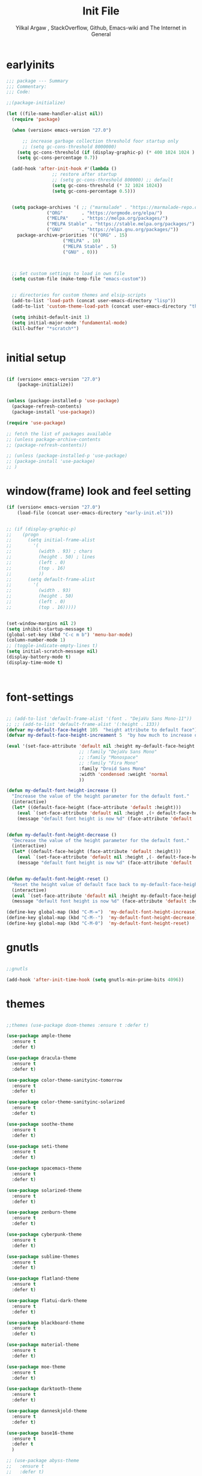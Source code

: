 #+TITLE: Init File
#+AUTHOR: Yilkal Argaw , StackOverflow, Github, Emacs-wiki and The Internet in General
#+OPTIONS: toc:2          (only include two levels in TOC)
#+PROPERTY: header-args:emacs-lisp    :tangle "~/.emacs.d/init.el"
#+OPTIONS: ^:nil
#+OPTIONS: _:nil

* table of contents                                          :noexport:TOC_1:
- [[#earlyinits][earlyinits]]
- [[#initial-setup][initial setup]]
- [[#windowframe-look-and-feel-setting][window(frame) look and feel setting]]
- [[#font-settings][font-settings]]
- [[#gnutls][gnutls]]
- [[#themes][themes]]
- [[#backup][backup]]
- [[#clipboard][clipboard]]
- [[#yesno][yes,no]]
- [[#exec-path-form-shell][exec path form shell]]
- [[#libraries][libraries]]
- [[#indentation-stuff][indentation stuff]]
- [[#sentences-end-with-a-single-space][Sentences end with a single space]]
- [[#autorevert][autorevert]]
- [[#line-spacing][line-spacing]]
- [[#scrolling][scrolling]]
- [[#input-method][input method]]
- [[#imenu][imenu]]
- [[#symbol-overlay][symbol-overlay]]
- [[#hydra][hydra]]
- [[#major-mode-hydrapretty-hydra][major-mode-hydra/pretty-hydra]]
- [[#ibuffer][ibuffer]]
- [[#ediff][ediff]]
- [[#ivyconsel-and-swiper][ivy,consel and swiper]]
- [[#line-number][line-number]]
- [[#nlinum-mode][nlinum-mode]]
- [[#mode-line][mode-line]]
- [[#key-chords][key-chords]]
- [[#use-package-chords][use-package-chords]]
- [[#trailing-white-spaces][trailing white spaces]]
- [[#beacon][beacon]]
- [[#line-highlight][line-highlight]]
- [[#undo-tree][undo-tree]]
- [[#which-key][which-key]]
- [[#git][git]]
- [[#monky][monky]]
- [[#yasnippet][yasnippet]]
- [[#flycheck][flycheck]]
- [[#flyspell][flyspell]]
- [[#expand-region][expand-region]]
- [[#avy][avy]]
- [[#ace-window][ace-window]]
- [[#ag][ag]]
- [[#rg][rg]]
- [[#smart-hungry-delete][smart-hungry delete]]
- [[#ws-butler][ws-butler]]
- [[#multiple-cursors][multiple-cursors]]
- [[#smartparens][smartparens]]
- [[#rainbow-delimiters][rainbow-delimiters]]
- [[#company][company]]
- [[#eshell][eshell]]
- [[#shell-mode][shell-mode]]
- [[#term-mode][term-mode]]
- [[#comint-mode][comint-mode]]
- [[#all-the-icons][all-the-icons]]
- [[#lsp-mode][lsp-mode]]
- [[#cc][C/C++]]
- [[#rust][rust]]
- [[#go][go]]
- [[#ruby][ruby]]
- [[#python][python]]
- [[#lua][lua]]
- [[#scheme][scheme]]
- [[#common-lisp][common-lisp]]
- [[#web][web]]
- [[#javascript][javascript]]
- [[#skewer][skewer]]
- [[#ocaml][ocaml]]
- [[#crystal][crystal]]
- [[#php][php]]
- [[#csv][csv]]
- [[#yamltoml-and-json][yaml,toml and json]]
- [[#markdown][markdown]]
- [[#latexauctex][latex/auctex]]
- [[#eww][eww]]
- [[#novel][nov.el]]
- [[#restclient][restclient]]
- [[#realgud][realgud]]
- [[#projectile][projectile]]
- [[#ecb][ecb]]
- [[#org][org]]
- [[#org-beautify][org-beautify]]
- [[#god-mode][god mode]]
- [[#dired][dired]]
- [[#try][try]]
- [[#emojify][emojify]]
- [[#writeroom-mode][writeroom-mode]]
- [[#spray][spray]]
- [[#whitespace][whitespace]]
- [[#pdf][pdf]]
- [[#outline-and-outshine][outline and outshine]]
- [[#origami][origami]]
- [[#dashboard][dashboard]]
- [[#custom_faces][custom_faces]]

* earlyinits

#+BEGIN_SRC emacs-lisp
;;; package --- Summary
;;; Commentary:
;;; Code:

;;(package-initialize)

(let ((file-name-handler-alist nil))
  (require 'package)

  (when (version< emacs-version "27.0")

      ;; increase garbage collection threshold foor startup only
      ;; (setq gc-cons-threshold 8000000)
    (setq gc-cons-threshold (if (display-graphic-p) (* 400 1024 1024 ) (* 128 1024 1024)))
    (setq gc-cons-percentage 0.7))

  (add-hook 'after-init-hook #'(lambda ()
				 ;; restore after startup
				 ;; (setq gc-cons-threshold 800000) ;; default
				 (setq gc-cons-threshold (* 32 1024 1024))
				 (setq gc-cons-percentage 0.5)))


  (setq package-archives '( ;; ("marmalade" . "https://marmalade-repo.org/packages/")
			   ("ORG"       . "https://orgmode.org/elpa/")
			   ("MELPA"     . "https://melpa.org/packages/")
			   ("MELPA Stable" . "https://stable.melpa.org/packages/")
			   ("GNU"       . "https://elpa.gnu.org/packages/"))
	package-archive-priorities '(("ORG" . 15)
				     ("MELPA" . 10)
				     ("MELPA Stable" . 5)
				     ("GNU" . 0)))



  ;; Set custom settings to load in own file
  (setq custom-file (make-temp-file "emacs-custom"))


  ;; directories for custom themes and elsip-scripts
  (add-to-list 'load-path (concat user-emacs-directory "lisp"))
  (add-to-list 'custom-theme-load-path (concat user-emacs-directory "themes"))

  (setq inhibit-default-init 1)
  (setq initial-major-mode 'fundamental-mode)
  (kill-buffer "*scratch*")


#+END_SRC

* initial setup

#+BEGIN_SRC emacs-lisp

(if (version< emacs-version "27.0")
    (package-initialize))


(unless (package-installed-p 'use-package)
  (package-refresh-contents)
  (package-install 'use-package))

(require 'use-package)

;; fetch the list of packages available 
;; (unless package-archive-contents
;; (package-refresh-contents))

;; (unless (package-installed-p 'use-package)
;; (package-install 'use-package)
;; )

#+END_SRC

* window(frame) look and feel setting

#+BEGIN_SRC emacs-lisp
(if (version< emacs-version "27.0")
    (load-file (concat user-emacs-directory "early-init.el")))


;; (if (display-graphic-p)
;; 	  (progn
;; 	    (setq initial-frame-alist
;; 		  '(
;; 		    (width . 93) ; chars
;; 		    (height . 50) ; lines
;; 		    (left . 0)
;; 		    (top . 16)
;; 		    ))
;; 	    (setq default-frame-alist
;; 		  '(
;; 		    (width . 93)
;; 		    (height . 50)
;; 		    (left . 0)
;; 		    (top . 16)))))


(set-window-margins nil 2)
(setq inhibit-startup-message t)
(global-set-key (kbd "C-c m b") 'menu-bar-mode)
(column-number-mode 1)
;; (toggle-indicate-empty-lines t)
(setq initial-scratch-message nil)
(display-battery-mode t)
(display-time-mode t)



#+END_SRC

* font-settings

#+BEGIN_SRC emacs-lisp

;; (add-to-list 'default-frame-alist '(font . "DejaVu Sans Mono-11"))
;; ;; (add-to-list 'default-frame-alist '(:height . 133))
(defvar my-default-face-height 105  "height attribute to default face")
(defvar my-default-face-height-increament 5  "by how much to increase or decrease default :height")

(eval '(set-face-attribute 'default nil :height my-default-face-height
                           ;; :family "DejaVu Sans Mono"
                           ;; :family "Monospace"
                           ;; :family "Fira Mono"
                           :family "Droid Sans Mono"
                           :width 'condensed :weight 'normal
                           ))

(defun my-default-font-height-increase ()
  "Increase the value of the height parameter for the default font."
  (interactive)
  (let* ((default-face-height (face-attribute 'default :height)))
    (eval `(set-face-attribute 'default nil :height ,(+ default-face-height my-default-face-height-increament)))
    (message "default font height is now %d" (face-attribute 'default :height))))


(defun my-default-font-height-decrease ()
  "Decrease the value of the height parameter for the default font."
  (interactive)
  (let* ((default-face-height (face-attribute 'default :height)))
    (eval `(set-face-attribute 'default nil :height ,(- default-face-height my-default-face-height-increament)))
    (message "default font height is now %d" (face-attribute 'default :height))))


(defun my-default-font-height-reset ()
  "Reset the height value of default face back to my-default-face-height"
  (interactive)
  (eval `(set-face-attribute 'default nil :height my-default-face-height))
  (message "default font height is now %d" (face-attribute 'default :height)))

(define-key global-map (kbd "C-M-=")  'my-default-font-height-increase)
(define-key global-map (kbd "C-M--")  'my-default-font-height-decrease)
(define-key global-map (kbd "C-M-0")  'my-default-font-height-reset)

#+END_SRC

* gnutls

#+BEGIN_SRC emacs-lisp

;;gnutls

(add-hook 'after-init-time-hook (setq gnutls-min-prime-bits 4096))

#+END_SRC

* themes

#+BEGIN_SRC emacs-lisp

;;themes (use-package doom-themes :ensure t :defer t)

(use-package ample-theme
  :ensure t
  :defer t)

(use-package dracula-theme
  :ensure t
  :defer t)

(use-package color-theme-sanityinc-tomorrow
  :ensure t
  :defer t)

(use-package color-theme-sanityinc-solarized
  :ensure t
  :defer t)

(use-package soothe-theme
  :ensure t
  :defer t)

(use-package seti-theme
  :ensure t
  :defer t)

(use-package spacemacs-theme
  :ensure t
  :defer t)

(use-package solarized-theme
  :ensure t
  :defer t)

(use-package zenburn-theme
  :ensure t
  :defer t)

(use-package cyberpunk-theme
  :ensure t
  :defer t)

(use-package sublime-themes
  :ensure t
  :defer t)

(use-package flatland-theme
  :ensure t
  :defer t)

(use-package flatui-dark-theme
  :ensure t
  :defer t)

(use-package blackboard-theme
  :ensure t
  :defer t)

(use-package material-theme
  :ensure t
  :defer t)

(use-package moe-theme
  :ensure t
  :defer t)

(use-package darktooth-theme
  :ensure t
  :defer t)

(use-package danneskjold-theme
  :ensure t
  :defer t)

(use-package base16-theme
  :ensure t
  :defer t
  )

;; (use-package abyss-theme
;;   :ensure t
;;   :defer t)


;; (defun disable-all-themes ()
;;   "disable all active themes."
;;   (dolist (i custom-enabled-themes)
;;     (disable-theme i)))

;; (defadvice load-theme (before disable-themes-first activate)
;;   (disable-all-themes))

;; (add-hook 'after-make-frame-functions
;;           (lambda (frame)
;;               (select-frame frame)
;;               (if (display-graphic-p)
;;                (load-theme 'sanityinc-solarized-dark t) 
;;              (load-theme 'danneskjold t))))

;; (add-hook 'after-init-hook
;;        (if (display-graphic-p) 
;;            (load-theme 'sanityinc-solarized-dark t) 
;;          (load-theme 'danneskjold t)))

;; (add-hook 'after-init-hook 
;;        (progn
;;          (setq base16-theme-256-color-source 'colors)
;;          (setq base16-distinct-fringe-background nil)
;;          ;; (setq base16-highlight-mode-line 'box)
;;          (load-theme 'doom-solarized-dark t)))


(add-hook 'after-init-time-hook
          (progn
            (defadvice load-theme (after custom-faces-after-load-theme())
              "Insert an empty line when moving up from the top line."
              (let ((dafile "~/.emacs.d/custom_faces.el"))                   
                (if (file-exists-p dafile) (load-file dafile))))


            (ad-activate 'load-theme)

            (defadvice disable-theme (after custom-faces-after-disable-theme())
              "Insert an empty line when moving up from the top line."
              (let ((dafile "~/.emacs.d/custom_faces.el"))                   
                (if (file-exists-p dafile) (load-file dafile))))


            (ad-activate 'disable-theme)

            ))

(add-hook 'after-init-time-hook 
          (progn
            (setq base16-theme-256-color-source 'colors)
            (setq base16-distinct-fringe-background nil)
            (setq base16-highlight-mode-line 'box)
            (load-theme 'base16-embers t)
            ;; (load-file "~/.emacs.d/custom_faces.el")
            ))

(add-hook 'after-init-time-hook
          (load-file (concat user-emacs-directory "custom_faces.el")))

;; (load-theme 'manoj-dark t)

#+END_SRC

* backup

#+BEGIN_SRC emacs-lisp

;;backups

(setq backup-directory-alist '(("." . "~/.emacs.d/backups"))
      backup-by-copying t    ; Don't delink hardlinks
      version-control t      ; Use version numbers on backups
      delete-old-versions t  ; Automatically delete excess backups
      kept-new-versions 20   ; how many of the newest versions to keep
      kept-old-versions 5    ; and how many of the old
      auto-save-file-name-transforms `((".*" ,"~/.emacs.d/backups" t))
      )
;; (setq auto-save-file-name-transforms
;;       `((".*" ,"~/.emacs.d/backups" t)))

#+END_SRC

* clipboard

#+BEGIN_SRC emacs-lisp

;;clipboard

(setq select-enable-clipboard t)

#+END_SRC

* yes,no

#+BEGIN_SRC emacs-lisp

;;yes,no

(fset 'yes-or-no-p 'y-or-n-p)

#+END_SRC

* exec path form shell
#+BEGIN_SRC emacs-lisp

;;exec-path-from-shell
  (use-package exec-path-from-shell
    :ensure t
    ;; :defer 2
    ;; :after init
    :hook (after-init . (lambda () (require 'exec-path-from-shell)
                          (exec-path-from-shell-initialize)))
    ;; :config
    ;; (exec-path-from-shell-initialize)
    )

#+END_SRC

* libraries

#+BEGIN_SRC emacs-lisp

(use-package dash
  :ensure t)

(use-package f
  :ensure t)

(require 's)

(require 'color)

(require 'cl-lib)

#+END_SRC

* indentation stuff

#+BEGIN_SRC emacs-lisp

;; to setup tabs
(setq c-basic-indent 2)
(setq tab-width 4)
(setq indent-tabs-mode nil)

#+END_SRC

* Sentences end with a single space

#+BEGIN_SRC emacs-lisp 

(setq sentence-end-double-space nil)

#+END_SRC

* autorevert

#+BEGIN_SRC emacs-lisp
  
;; Automatically reload files was modified by external program
(use-package autorevert
  :ensure nil
  :diminish
  :hook (after-init . global-auto-revert-mode))

#+END_SRC

* line-spacing

#+BEGIN_SRC emacs-lisp

;; (setq-default line-spacing 1)
;; (setq-default line-spacing 1)
(add-hook 'minibuffer-setup-hook (lambda () (setq line-spacing nil)))

#+END_SRC

* scrolling

** horizontal scrolling

#+BEGIN_SRC emacs-lisp

(add-hook 'prog-mode-hook (lambda () (setq truncate-lines t)))
(add-hook 'html-mode-hook (lambda () (setq truncate-lines t)))
(add-hook 'web-mode-hook (lambda () (setq truncate-lines t)))
(add-hook 'dired-mode-hook (lambda () (setq truncate-lines t)))
(add-hook 'org-mode (lambda () (setq truncate-lines nil)))
;; (add-hook 'eww-after-render-hook (lambda () (setq truncate-lines t)))

(setq hscroll-margin 0)

(global-set-key (kbd "<mouse-7>") '(lambda ()
                                     (interactive)
                                     (scroll-left 4)))

(global-set-key (kbd "<mouse-6>") '(lambda ()
                                     (interactive)
                                     (scroll-right 4)))

#+END_SRC

** smooth-scrolling

#+BEGIN_SRC emacs-lisp

(setq mouse-wheel-scroll-amount '(1 ((shift) . 1))) ;; one line at a time
(setq mouse-wheel-progressive-speed t) ;; accelerate scrolling
(setq mouse-wheel-follow-mouse 't) ;; scroll window under mouse
(setq scroll-step 1) ;; keyboard scroll one line at a time

;; ;; nice scrolling
;; (setq scroll-margin 0
;;       scroll-conservatively 100000
;;       scroll-preserve-screen-position 1)


#+END_SRC

* input method

#+BEGIN_SRC emacs-lisp

;;input-method

(defun myinput-settings ()
  "Settings based on input method."
  (cond ((string= current-input-method "ethiopic")
         (progn (setq ethio-primary-language 'amharic)
                (ethio-select-a-translation)))
        (t nil)))

(add-hook 'input-method-activate-hook #'myinput-settings)

#+END_SRC

* imenu
#+BEGIN_SRC emacs-lisp

(define-key global-map (kbd "M-ι") 'imenu)
  
#+END_SRC

* symbol-overlay

#+BEGIN_SRC emacs-lisp

;; symbol overlay
(use-package symbol-overlay
  :ensure t
  :defer t
  :hook (prog-mode . symbol-overlay-mode)
        (html-mode . symbol-overlay-mode)
        (web-mode . symbol-overlay-mode)
        (css-mode . symbol-overlay-mode)
        (yaml-mode . symbol-overlay-mode)
        (toml-mode . symbol-overlay-mode)
        (json-mode . symbol-overlay-mode)
  ;; :config
        ;; (progn (defface shackra-orange '((t (:foreground "white" :background "#98fbb8"))) "")
        ;;        (add-to-list 'symbol-overlay-faces '(symbol-overlay-default-face . (shakra-orange))))
t    ;; (define-key symbol-overlay-mode-map (kbd "M-i") 'symbol-overlay-put)
    ;; (define-key symbol-overlay-mode-map (kbd "M-n") 'symbol-overlay-jump-next)
    ;; (define-key symbol-overlay-mode-map (kbd "M-p") 'symbol-overlay-jump-prev)
)

;; (defface shackra-orange '((t (:foreground "white" :background "#98fbb8"))) "")

;; (add-to-list 'symbol-overlay-faces '(symbol-overlay-default-face . (shakra-orange)))

#+END_SRC

* hydra

#+BEGIN_SRC emacs-lisp

;;hydra
(use-package hydra
  :defer 0.4
  ;; :hook (after-init . (lambda () (require 'hydra)))
  :ensure t
  :defines (ibuffer-mode-map dired-mode-map projectile-mode-map smartparens-mode-map)
  :config
  (load-file (concat user-emacs-directory "hydras.el"))
  (add-hook 'origami-mode-hook (lambda () (define-key prog-mode-map (kbd "η o") 'hydra-folding/body)))
  (add-hook 'ibuffer-mode-hook (lambda () (define-key ibuffer-mode-map (kbd "η .") 'hydra-ibuffer-main/body)))
  (add-hook 'dired-mode-hook (lambda () (define-key dired-mode-map (kbd "η .") 'hydra-dired/body)))
  ;; (add-hook 'projectile-mode-hook (lambda () (define-key projectile-mode-map (kbd "η p") 'hydra-projectile/body)))
)

#+END_SRC

* major-mode-hydra/pretty-hydra

#+BEGIN_SRC emacs-lisp

(use-package major-mode-hydra
  :ensure t
  :after hydra
  :bind
  ("M-SPC" . major-mode-hydra)
)

(use-package pretty-hydra
  :ensure t
  :defer t
  :after hydra)

#+END_SRC

* ibuffer
  
#+BEGIN_SRC emacs-lisp

;; ibuffer
(use-package ibuffer
 :ensure nil
 :defer t
  :bind (("C-x C-b" . ibuffer)
         :map ibuffer-mode-map
         ("η-." . hydra-ibuffer-main/body)
         ("C-." . hydra-ibuffer-main/body)
         )
  :hook (ibuffer-mode . hydra-ibuffer-main/body)

)

#+END_SRC

* ediff

#+BEGIN_SRC emacs-lisp

  (use-package ediff
  :ensure nil
  :hook(;; show org ediffs unfolded
        (ediff-prepare-buffer . outline-show-all)
        ;; restore window layout when done
        (ediff-quit . winner-undo))
  :config
  (setq ediff-window-setup-function 'ediff-setup-windows-plain)
  (setq ediff-split-window-function 'split-window-horizontally)
  (setq ediff-merge-split-window-function 'split-window-horizontally))


#+END_SRC

* ivy,consel and swiper

#+BEGIN_SRC emacs-lisp

  ;;ivy,console and swiper

  (use-package flx
  :ensure t
  :defer t)

;; ivy for everything
(use-package ivy
  :ensure t
  :after init
  :diminish ivy-mode
  :demand t
  :init
  (require 'flx)
  ;; set ivy height
  (setq ivy-height 10)
  ;; make sure it always stays that high
  (setq ivy-fixed-height-minibuffer t)
  ;; virtual buffers - combines many good things into one command
  (setq ivy-use-virtual-buffers t)
  ;; full file names - useful when multiple files have same names
  (setq ivy-virtual-abbreviate 'full)
  ;; fuzzy everywhere except when searching for something
  (setq ivy-re-builders-alist
    '((swiper . ivy--regex-plus)
      (swiper-isearch . ivy--regex-plus)
      (counsel-ag . ivy--regex-plus)
      (counsel-grep . ivy--regex-plus)
      (counsel-rg . ivy--regex-plus)
      (counsel-grep-or-swiper . ivy--regex-plus)
      (t . ivy--regex-fuzzy)))

  :bind ("C-x b" . ivy-switch-buffer)
  ;;              ("C-x C-b" . ivy-switch-buffer)
  ("C-c C-r" . ivy-resume)
  :config (ivy-mode 1)

)


  ;; (use-package ivy :demand
  ;;   :ensure t
  ;;   :after (init)
  ;;   :defer t
  ;;   :config (
  ;; 	   ;; (require 'flx)

  ;; 	   (setq ivy-re-builders-alist
  ;; 		 '((swiper . ivy--regex-plus)
  ;; 		   (swiper-isearch . ivy--regex)
  ;; 		   (counsel-grep  . ivy--regex-plus)
  ;; 		   (counsel-git-grep . ivy--regex-plus)
  ;; 		   (t . ivy--regex-fuzzy)))

  ;; 	   (setq ivy-initial-inputs-alist nil)
  ;; 	   (setq ivy-format-function 'ivy-format-function-line)
  ;; 	   )

  ;; 	   (setq ivy-use-virtual-buffers t
  ;; 		 ivy-count-format "%d/%d ")
  ;; 	   ;; (setq ivy-use-virtual-buffers t)
  ;; 	   (setq ivy-display-style 'fancy)


  ;; 	   ;; (ivy-mode 1)

  ;; 	   :bind ("C-x b" . ivy-switch-buffer)
  ;; 	   ;;              ("C-x C-b" . ivy-switch-buffer)
  ;; 	   ("C-c C-r" . ivy-resume))

  (use-package counsel
    :ensure t
    :defer t
    :bind(
	  ("C-x C-f" . counsel-find-file)
	  ("M-x" . counsel-M-x)
	  ("M-y" . counsel-yank-pop)
	  ;; :map ivy-minibuffer-map
	  ;; ("M-y" . ivy-next-line)
	  :map ivy-minibuffer-map
	  ("M-y" . ivy-next-line)))

  (use-package swiper
    :ensure t
    :defer t
    :bind (("M-s s" . swiper-isearch)
	   ;; ("C-s" . swiper-isearch)
	   ;; ("C-r" . swiper-backward)
	   ))

  (use-package ivy-hydra
    :ensure t
    :after (ivy hydra))

#+END_SRC

* line-number

#+BEGIN_SRC emacs-lisp

;;line-number

;; ;; use customized linum-format: add a addition space after the line number                                                                      
;; (setq linum-format (lambda (line) (propertize (format (let ((w (length (number-to-string (count-lines (point-min) (point-max)))))) (concat "%" 
;;                                                                                                                                         (number-to-string w) "d  ")) line) 'face 'linum)))


(add-hook 'after-init-hook (lambda ()
                             (if (version< emacs-version "26.0")
                                 (linum-relative-global-mode)
                               (progn  (setq display-line-numbers-type (quote relative))
                                       (setq display-line-numbers-grow-only t)
                                       (setq display-line-numbers-width-start t)
                                       ;; (setq display-line-numbers-width 2)
                                       (global-display-line-numbers-mode)))))

#+END_SRC

* nlinum-mode

#+BEGIN_SRC emacs-lisp

;;nlinum mode

(use-package nlinum
  :ensure t
  :defer t
  :config  (setq nlinum-highlight-current-line t)
           (setq nlinum-use-right-margin t)
  ;; :hook (after-init . global-nlinum-mode)
  )

#+END_SRC

* mode-line

#+BEGIN_SRC emacs-lisp

(use-package doom-modeline
  :ensure t
  :defer t
  :hook (after-init . doom-modeline-mode)
  :config
  ;; Mode-line
  ;; How tall the mode-line should be. It's only respected in GUI.
  ;; If the actual char height is larger, it respects the actual height.
  (setq doom-modeline-height 15)

  ;; How wide the mode-line bar should be. It's only respected in GUI.
  (setq doom-modeline-bar-width 2)

  ;; How to detect the project root.
  ;; The default priority of detection is `ffip' > `projectile' > `project'.
  ;; nil means to use `default-directory'.
  ;; The project management packages have some issues on detecting project root.
  ;; e.g. `projectile' doesn't handle symlink folders well, while `project' is unable
  ;; to hanle sub-projects.
  ;; You can specify one if you encounter the issue.
  (setq doom-modeline-project-detection 'project)

  ;; Determines the style used by `doom-modeline-buffer-file-name'.
  ;;
  ;; Given ~/Projects/FOSS/emacs/lisp/comint.el
  ;;   truncate-upto-project => ~/P/F/emacs/lisp/comint.el
  ;;   truncate-from-project => ~/Projects/FOSS/emacs/l/comint.el
  ;;   truncate-with-project => emacs/l/comint.el
  ;;   truncate-except-project => ~/P/F/emacs/l/comint.el
  ;;   truncate-upto-root => ~/P/F/e/lisp/comint.el
  ;;   truncate-all => ~/P/F/e/l/comint.el
  ;;   relative-from-project => emacs/lisp/comint.el
  ;;   relative-to-project => lisp/comint.el
  ;;   file-name => comint.el
  ;;   buffer-name => comint.el<2> (uniquify buffer name)
  ;;
  ;; If you are experiencing the laggy issue, especially while editing remote files
  ;; with tramp, please try `file-name' style.
  ;; Please refer to https://github.com/bbatsov/projectile/issues/657.
  (setq doom-modeline-buffer-file-name-style 'truncate-upto-project)

  ;; Whether display icons in mode-line. Respects `all-the-icons-color-icons'.
  ;; While using the server mode in GUI, should set the value explicitly.
  (setq doom-modeline-icon (display-graphic-p))

  ;; Whether display the icon for `major-mode'. Respects `doom-modeline-icon'.
  (setq doom-modeline-major-mode-icon t)

  ;; Whether display the colorful icon for `major-mode'.
  ;; Respects `doom-modeline-major-mode-icon'.
  (setq doom-modeline-major-mode-color-icon t)

  ;; Whether display the icon for the buffer state. It respects `doom-modeline-icon'.
  (setq doom-modeline-buffer-state-icon t)

  ;; Whether display the modification icon for the buffer.
  ;; Respects `doom-modeline-icon' and `doom-modeline-buffer-state-icon'.
  (setq doom-modeline-buffer-modification-icon t)

  ;; ;; Whether to use unicode as a fallback (instead of ASCII) when not using icons.
  ;; (setq doom-modeline-unicode-fallback nil)

  ;; Whether display the minor modes in mode-line.
  (setq doom-modeline-minor-modes (featurep 'minions))

  ;; If non-nil, a word count will be added to the selection-info modeline segment.
  (setq doom-modeline-enable-word-count nil)

  ;; Major modes in which to display word count continuously.
  ;; Also applies to any derived modes. Respects `doom-modeline-enable-word-count'.
  ;; If it brings the sluggish issue, disable `doom-modeline-enable-word-count' or
  ;; remove the modes from `doom-modeline-continuous-word-count-modes'.
  (setq doom-modeline-continuous-word-count-modes '(markdown-mode gfm-mode org-mode))

  ;; Whether display the buffer encoding.
  (setq doom-modeline-buffer-encoding t)

  ;; Whether display the indentation information.
  (setq doom-modeline-indent-info nil)

  ;; If non-nil, only display one number for checker information if applicable.
  (setq doom-modeline-checker-simple-format t)

  ;; The maximum number displayed for notifications.
  (setq doom-modeline-number-limit 99)

  ;; The maximum displayed length of the branch name of version control.
  (setq doom-modeline-vcs-max-length 12)

  ;; Whether display the perspective name. Non-nil to display in mode-line.
  (setq doom-modeline-persp-name t)

  ;; If non nil the default perspective name is displayed in the mode-line.
  (setq doom-modeline-display-default-persp-name nil)

  ;; Whether display the `lsp' state. Non-nil to display in mode-line.
  (setq doom-modeline-lsp t)

  ;; Whether display the GitHub notifications. It requires `ghub' package.
  (setq doom-modeline-github nil)

  ;; The interval of checking GitHub.
  (setq doom-modeline-github-interval (* 30 60))

  ;; Whether display the modal state icon.
  ;; Including `evil', `overwrite', `god', `ryo' and `xah-fly-keys', etc.
  (setq doom-modeline-modal-icon t)

  ;; Whether display the mu4e notifications. It requires `mu4e-alert' package.
  (setq doom-modeline-mu4e t)

  ;; Whether display the IRC notifications. It requires `circe' or `erc' package.
  (setq doom-modeline-irc t)

  ;; Function to stylize the irc buffer names.
  (setq doom-modeline-irc-stylize 'identity)

  ;; Whether display the environment version.
  (setq doom-modeline-env-version t)
  ;; Or for individual languages
  (setq doom-modeline-env-enable-python t)
  (setq doom-modeline-env-enable-ruby t)
  (setq doom-modeline-env-enable-perl t)
  (setq doom-modeline-env-enable-go t)
  (setq doom-modeline-env-enable-elixir t)
  (setq doom-modeline-env-enable-rust t)

  ;; Change the executables to use for the language version string
  (setq doom-modeline-env-python-executable "python") ; or `python-shell-interpreter'
  (setq doom-modeline-env-ruby-executable "ruby")
  (setq doom-modeline-env-perl-executable "perl")
  (setq doom-modeline-env-go-executable "go")
  (setq doom-modeline-env-elixir-executable "iex")
  (setq doom-modeline-env-rust-executable "rustc")

  ;; What to dispaly as the version while a new one is being loaded
  (setq doom-modeline-env-load-string "...")

  ;; Hooks that run before/after the modeline version string is updated
  (setq doom-modeline-before-update-env-hook nil)
  (setq doom-modeline-after-update-env-hook nil)
)

#+END_SRC

* key-chords

#+BEGIN_SRC emacs-lisp

;;keychords
(use-package key-chord
  :ensure t)

#+END_SRC

* use-package-chords

#+BEGIN_SRC emacs-lisp

;;use-package-chords
(use-package use-package-chords
  :ensure t
  :config (key-chord-mode 1))

#+END_SRC

* trailing white spaces

#+BEGIN_SRC emacs-lisp
;;settings for trailng whitespaces
;;(setq show-trailing-whitespace t)
;;(setq-default show-trailing-whitespace t)
(add-hook 'prog-mode-hook (lambda () (setq show-trailing-whitespace t)))
(add-hook 'html-mode-hook (lambda () (setq show-trailing-whitespace t)))
(add-hook 'css-mode-hook (lambda () (setq show-trailing-whitespace t)))
;;(add-hook 'org-mode-hook (lambda () (setq show-trailing-whitespace nil)))
(add-hook 'markdown-mode-hook (lambda () (setq show-trailing-whitespace t)))

#+END_SRC

* beacon

#+BEGIN_SRC emacs-lisp

;;beacon
(use-package beacon
  :ensure t
  :defer 3
  :config (beacon-mode 1))

#+END_SRC

* line-highlight
 
#+BEGIN_SRC emacs-lisp

;;line-highlight

(add-hook 'after-init-hook 'global-hl-line-mode t)

#+END_SRC

* undo-tree

#+BEGIN_SRC emacs-lisp

;;undo-tree

(use-package undo-tree
  :diminish undo-tree-mode
  :hook (after-init . global-undo-tree-mode)
  :config (setq undo-tree-visualizer-timestamps t)
          (setq undo-tree-visualizer-diff t))

#+END_SRC

* which-key

#+BEGIN_SRC emacs-lisp

;;which mode

(use-package which-key
  :ensure t
  :hook (after-init . which-key-mode)
  :config (which-key-enable-god-mode-support)
)

#+END_SRC

* git

** git-gutter

#+BEGIN_SRC emacs-lisp

(use-package git-gutter
  :ensure t
  :defer t)

#+END_SRC

** git-timemachine

#+BEGIN_SRC emacs-lisp

(use-package git-timemachine
  :ensure t
  :defer t)

#+END_SRC

** magit & forge

#+BEGIN_SRC emacs-lisp

;;magit

(use-package magit
  :ensure t
  :config (setq auth-sources '("~/.authinfo.gpg" "~/.authinfo" "~/.netrc"))
  :defer t)

(global-set-key (kbd "C-C g m") 'magit-status)
(global-set-key (kbd "H-g") 'magit-status)


(use-package forge
  :ensure t
  :defer t
  :after magit)

;; (use-package magithub
;;   :after magit
;;   :ensure t
;;   :config (magithub-feature-autoinject t))

#+END_SRC

* monky

#+BEGIN_SRC emacs-lisp

;;monky

(use-package monky
  :ensure t
  :defer t)

#+END_SRC

* yasnippet

#+BEGIN_SRC emacs-lisp

;;yasnippet

(use-package yasnippet
  :ensure t
  :defer 1.5
  ;; :hook (after-init . (lambda () yas-global-mode 1))
  :diminish yas-minor-mode
  :config (use-package yasnippet-snippets
          :ensure t
          :defer t)
  (yas-global-mode 1))

;;(add-hook 'prog-mode-hook 'yas-minor-mode)

#+END_SRC

* flycheck

#+BEGIN_SRC emacs-lisp

;;flycheck

(use-package flycheck
:ensure t
:defer t
:hook (prog-mode . flycheck-mode)
:config (progn
	  (setq flycheck-standard-error-navigation nil)
        (global-flycheck-mode t)))

;; (add-hook 'prog-mode-hook
;;           (lambda () (flyspell-prog-mode)))
;(add-hook 'prog-mode-hook 'flycheck-mode)

#+END_SRC

* flyspell

#+BEGIN_SRC emacs-lisp

(use-package flyspell
;;  :ensure t
  :defer t
  :hook ((prog-mode . flyspell-prog-mode)
	 (text-mode . flyspell-mode))
  :config
  (cond
           ((executable-find "hunspell")
            (setq ispell-program-name "hunspell")
            (setq ispell-extra-args '("-d en_US")))
           ((executable-find "aspell")
            (setq ispell-program-name "aspell")
            (setq ispell-extra-args '("--sug-mode=ultra" "--lang=en_US"))))

  ;; Sets flyspell correction to use two-finger mouse click
  (define-key flyspell-mouse-map [down-mouse-3] #'flyspell-correct-word)
  )

#+END_SRC

* expand-region

#+BEGIN_SRC emacs-lisp

;;expand-region

(use-package expand-region
  :ensure t
  :defer t
  :bind (("C-=". er/expand-region)))

#+END_SRC

* avy

#+BEGIN_SRC emacs-lisp

;;avy

(use-package avy
  :ensure t
  :defer t
  :bind (("C-c v c" . avy-goto-char)
  ("C-c v 2" . avy-goto-char-2)
  ("C-c v w" . avy-goto-word-1)
  ("C-c v l" . avy-goto-line)
  :map isearch-mode-map
       ("C-'" . avy-isearch))
 )

#+END_SRC


#+BEGIN_SRC emacs-lisp

(use-package ace-link
  :demand t
  :after (:any elbank helpful info eww)
  :config
  (progn
(ace-link-setup-default)))

#+END_SRC

* ace-window

#+BEGIN_SRC emacs-lisp

;;ace-window

(use-package ace-window
  :ensure t
  :bind ("H-<f12>" . ace-window)
        ("C-c <f12>" . ace-window))

#+END_SRC

* ag

#+BEGIN_SRC emacs-lisp

;;ag

(use-package ag
  :ensure t
  :defer t)

#+END_SRC

* rg

#+BEGIN_SRC emacs-lisp

(use-package rg
  :ensure t
  :defer t)

#+END_SRC

* smart-hungry delete

#+BEGIN_SRC emacs-lisp

(use-package smart-hungry-delete
  :bind (:map prog-mode-map
              ("<backspace>" . smart-hungry-delete-backward-char)
              ("C-d" . smart-hungry-delete-forward-char))
  :defer t
;;  :config (smart-hungry-delete-add-default-hooks)
)

#+END_SRC

* ws-butler

#+BEGIN_SRC emacs-lisp

(use-package ws-butler
  :ensure t
  :defer t
  :hook (prog-mode . ws-butler-mode))

#+END_SRC

* multiple-cursors

#+BEGIN_SRC emacs-lisp

;;multiple-cursors

(use-package multiple-cursors
  :ensure t
  :defer t
  :config (define-key mc/keymap (kbd "<return>") nil)
  :bind ;;("H-\\" . mc/mark-all-like-this)
        ("C-S-<mouse-1>" . mc/add-cursor-on-click))

#+END_SRC

* smartparens

#+BEGIN_SRC emacs-lisp

;;smartparens

(use-package smartparens-config
    :ensure smartparens
    :defer t
    :hook ((prog-mode . smartparens-mode)
	   (markdown-mode . smartparens-mode)
	   (smartparens-mode-hook . (lambda () (sp-local-pair 'web-mode  "<%" "%>" :wrap "C-%"))))
    :config
    (progn
      (show-smartparens-global-mode t)
))



;; (add-hook 'prog-mode-hook #'smartparens-mode)
;; (add-hook 'markdown-mode-hook #'smartparens-mode)
;; (add-hook 'smartparens-mode-hook (lambda () (sp-local-pair 'web-mode  "<%" "%>" :wrap "C-%")))

#+END_SRC

* rainbow-delimiters

#+BEGIN_SRC emacs-lisp

(use-package rainbow-delimiters
  :ensure t
  :defer t
  :hook (prog-mode . rainbow-delimiters-mode))

#+END_SRC

* company

#+BEGIN_SRC emacs-lisp

;;company

(use-package company
  :ensure t
  :defer t
  :config (require 'company)
;;  (global-set-key (kbd "<backtab>") 'company-complete-common)
  (global-set-key (kbd "H-<SPC>") 'company-complete-common)
  (global-set-key (kbd "C-`") 'company-yasnippet)
  (define-key company-active-map (kbd "C-n") 'company-select-next)
  (define-key company-active-map (kbd "C-p") 'company-select-previous))

(add-hook 'after-init-hook 'global-company-mode)

#+END_SRC

* eshell

#+BEGIN_SRC emacs-lisp

;;eshell

(add-hook 'eshell-mode-hook '(lambda ()
                               (define-key eshell-mode-map (kbd "<tab>") 'completion-at-point)))
(add-hook 'eshell-mode-hook '(lambda ()
                               (define-key eshell-mode-map (kbd "<backtab>") 'completion-at-point)))


(defun eshell-clear-buffer ()
  "Clear terminal"
  (interactive)
  (let ((inhibit-read-only t))
    (erase-buffer)
    (eshell-send-input)))
(add-hook 'eshell-mode-hook
          '(lambda()
             (local-set-key (kbd "H-l") 'eshell-clear-buffer)))


(add-hook 'eshell-mode-hook
          (defun my-eshell-mode-setup ()
            (remove-hook 'eshell-output-filter-functions
                         'eshell-postoutput-scroll-to-bottom)))

(add-hook 'eshell-mode-hook '(lambda ()
                               (setq eshell-visual-commands '("vi" "screen" "top" "less" "more" "lynx"
                                 "ncftp" "pine" "tin" "trn" "elm" "vim"
                                 "htop")
                                 )
                               ;;(add-to-list 'eshell-visual-commands "vim")
))
(add-hook 'eshell-mode-hook (lambda () (display-line-numbers-mode -1)))
(add-hook 'eshell-mode-hook (lambda () (nlinum-mode -1)))
(add-hook 'eshell-mode-hook (lambda () (setq show-trailing-whitespace nil)))

#+END_SRC

* shell-mode

#+BEGIN_SRC emacs-lisp

;;shell-mode

(add-hook 'shell-mode-hook '(lambda ()
                               (define-key shell-mode-map (kbd "<tab>") 'completion-at-point)))
(add-hook 'shell-mode-hook '(lambda ()
                               (define-key shell-mode-map (kbd "<backtab>") 'completion-at-point)))

#+END_SRC

* term-mode

#+BEGIN_SRC emacs-lisp

;;(defun my-display-line-number (lambda () (display-line-numbers-mode -1)))

(add-hook 'term-mode-hook (lambda () (display-line-numbers-mode -1)))
(add-hook 'term-mode-hook (lambda () (nlinum-mode -1)))
(add-hook 'term-mode-hook (lambda () (setq show-trailing-whitespace nil)))

#+END_SRC

* comint-mode

#+BEGIN_SRC emacs-lisp

;;conmint-mode

(setq comint-scroll-show-maximum-output nil)
(setq comint-scroll-to-bottom-on-input nil)
(setq comint-scroll-to-bottom-on-output nil)
(add-hook 'comint-mode-hook (lambda () (display-line-numbers-mode -1)))
(add-hook 'comint-mode-hook (lambda () (nlinum-mode -1)))
(add-hook 'comint-mode-hook (lambda () (setq show-trailing-whitespace nil)))

#+END_SRC

* all-the-icons

#+BEGIN_SRC emacs-lisp
(use-package all-the-icons-dired
  :ensure t
  :defer t
  :hook   (dired-mode . all-the-icons-dired-mode))

(use-package all-the-icons-ivy
  :ensure t
;;  :defer 1
  :after ivy
  :config
  (all-the-icons-ivy-setup))


#+END_SRC

* lsp-mode

#+BEGIN_SRC emacs-lisp

(use-package lsp-mode
  :ensure t
  :defer t
  :hook (ruby-mode)
  :config

  ;; change nil to 't to enable logging of packets between emacs and the LS
  ;; this was invaluable for debugging communication with the MS Python Language Server
  ;; and comparing this with what vs.code is doing
  (setq lsp-print-io nil)

  ;; lsp-ui gives us the blue documentation boxes and the sidebar info
  (use-package lsp-ui
    :ensure t
    :config
    (setq lsp-ui-sideline-ignore-duplicate t)
    (add-hook 'lsp-mode-hook 'lsp-ui-mode))

  ;; install LSP company backend for LSP-driven completion
  (use-package company-lsp
    :ensure t
    :config
    (push 'company-lsp company-backends))

  (require 'lsp-clients)
  ;; (add-hook 'typescript-mode-hook 'lsp)
  ;; (add-hook 'js2-mode-hook 'lsp)
  ;; (add-hook 'php-mode 'lsp)
  ;; (add-hook 'css-mode 'lsp)
  ;; (add-hook 'ruby-mode 'lsp)
  ;; (add-hook 'web-mode 'lsp)
  (setq lsp-prefer-flymake nil)
  (setq lsp-enable-file-watchers nil)
  )

;;(use-package company-lsp :ensure t :defer t :hook (lsp-mode))

;; (setq lsp-language-id-configuration '(;; (java-mode . "java")
;; 				      ;; (python-mode . "python")
;; 				      ;; (gfm-view-mode . "markdown")
;; 				      ;; (rust-mode . "rust")
;; 				      (ruby-mode . "ruby")
;; 				      ;; (css-mode . "css")
;; 				      ;; (xml-mode . "xml")
;; 				      ;; (c-mode . "c")
;; 				      ;; (c++-mode . "cpp")
;; 				      ;; (objc-mode . "objective-c")
;; 				      ;; (web-mode . "html")
;; 				      ;; (html-mode . "html")
;; 				      ;; (sgml-mode . "html")
;; 				      ;; (mhtml-mode . "html")
;; 				      ;; (go-mode . "go")
;; 				      ;; (haskell-mode . "haskell")
;; 				      ;; (php-mode . "php")
;; 				      ;; (json-mode . "json")
;; 				      ;; (js2-mode . "javascript")
;; 				      ;;(typescript-mode . "typescript")

;; 				      ))

;; LSP debugging

;;(setq lsp-print-io t)

;;(setq lsp-trace t)

;;(setq lsp-print-performance t)

(use-package dap-mode
  :ensure t ;;:after lsp-mode
  :defer t
  :hook (lsp-mode . dap-mode)
  :config
    ;;(dap-mode t)
    (dap-ui-mode t)
    (require 'dap-ruby))

#+END_SRC

* C/C++

#+BEGIN_SRC emacs-lisp

;;C/C++

(use-package company-c-headers
  :after company
  :defer t
  :ensure t)


(use-package irony
  :ensure t
  :defer t
  :init ;(add-hook 'flycheck-mode-hook #'flycheck-irony-setup)
  :hook (c++-mode . (lambda () irony-mode 1))
        (c-mode . (lambda () (irony-mode 1)))
        (objc-mode . (lambda () ('irony-mode 1)))
	(irony-mode-hook . irony-cdb-autosetup-compile-options)
  :config (add-to-list 'company-backends 'company-irony)
          (add-to-list 'company-backends 'company-c-headers)
          (flycheck-irony-setup)
          (irony-eldoc)
         ;; (add-hook 'irony-mode-hook #'irony-eldoc)
)

(add-hook 'irony-mode-hook 'irony-cdb-autosetup-compile-options)

(use-package company-irony
  :ensure t
  :defer t)


(use-package flycheck-irony
  :ensure t
  :defer t)

;; (eval-after-load 'flycheck
;;   '(add-hook 'flycheck-mode-hook #'flycheck-irony-setup))

(use-package irony-eldoc
  :ensure t
  :defer t)
;;(add-hook 'irony-mode-hook #'irony-eldoc)

#+END_SRC

* rust

#+BEGIN_SRC emacs-lisp

;; rust

(use-package flycheck-rust
  :ensure t
  :after rust-mode
  :config
;;  (add-hook 'flycheck-mode-hook #'flycheck-rust-setup)
  (add-hook 'rust-mode-hook 'flycheck-mode)) ;;quite unecessary but I will try it's effects


(use-package racer
  :ensure t
  :defer t
  :init
  (setq company-tooltip-align-annotations t)
  (setq racer-rust-src-path "~/.rustup/toolchains/stable-x86_64-unknown-linux-gnu/lib/rustlib/src/rust/src"))

(use-package rust-mode
  :ensure t
  :defer t
  :hook (rust-mode . racer-mode)
        (racer-mode . eldoc-mode)
  :config
        (add-hook 'flycheck-mode-hook #'flycheck-rust-setup)
        (setq rust-format-on-save t))

(use-package cargo
  :ensure t
  :defer t
  :hook (rust-mode . cargo-minor-mode)
  :config
  (setq compilation-scroll-output t))

#+END_SRC

* go

#+BEGIN_SRC emacs-lisp

;;go

(use-package go-mode
  :ensure t
  :defer t)

(use-package company-go
  :ensure t
  :defer t
  :hook (go-mode . (lambda ()
                     (set (make-local-variable 'company-backends) '(company-go))
                     (company-mode))))

(use-package go-dlv
  :ensure t
  :defer t)

#+END_SRC

* ruby

#+BEGIN_SRC emacs-lisp

;;ruby

(use-package inf-ruby
  :ensure t
  :defer t)

(use-package robe
  :ensure t
  :defer t
  :bind ("C-c r s" . robe-start)
  :hook (ruby-mode . robe-mode)
  :config (push 'company-robe company-backends))

;  (add-hook 'ruby-mode-hook 'robe-mode))

;; (eval-after-load 'company
;;   '(push 'company-robe company-backends))

#+END_SRC

* python

#+BEGIN_SRC emacs-lisp

(use-package company-jedi
  :defer t
  :ensure t
  )

(defun my/python-mode-hook ()
  (add-to-list 'company-backends 'company-jedi))

(add-hook 'python-mode-hook 'my/python-mode-hook)

#+END_SRC

* lua

#+BEGIN_SRC emacs-lisp

;;lua

(use-package lua-mode
  :ensure t
  :defer t)

(use-package company-lua
  :ensure t
  :defer t
  :hook
  (company-mode . (lambda () (push 'company-lua company-backends))))

#+END_SRC

* scheme

#+BEGIN_SRC emacs-lisp

;;scheme

(use-package geiser
  :ensure t
  :defer t
  :bind (:map scheme-mode-map
              ("C-c C-c" . geiser-eval-last-sexp))
  :hook (scheme-mode)
  :init
    (setq geiser-default-implementation 'guile)
    (setq geiser-guile-binary "/usr/bin/guile2.2")
    (setq geiser-chicken-binary "~/.nix-profile/bin/csi")
    (setq geiser-chibi-binary "~/.nix-profile/bin/chibi-scheme"))

#+END_SRC

* common-lisp

#+BEGIN_SRC emacs-lisp

;; common-lisp

(use-package slime-company
  :ensure t
  :defer t)

(use-package slime
  :ensure t
  :config (setq inferior-lisp-program "~/.nix-profile/bin/sbcl")
          (setq slime-contribs '(slime-fancy slime-company))
  :bind (:map slime-mode-map
              ("C-t C-e" . slime-eval-last-expression))
  :defer t)

#+END_SRC

* web

#+BEGIN_SRC emacs-lisp

;;web-mode

(use-package emmet-mode
  :ensure t
  :hook (sgml-mode css-mode web-mode))


 (use-package web-mode
   :ensure t
   :defer t
   :mode (;;"\\.html\\'"
          ;;"\\.css?\\'"
          "\\.phtml\\'"
          "\\.erb\\'"
          ;;"\\.html?\\'"
          )
   :config
   (setq web-mode-markup-indent-offset 2)
 ;  (setq web-mode-engines-alist
 ;        '(("django" . "focus/.*\\.html\\'")
 ;          ("ctemplate" . "realtimecrm/.*\\.html\\'")))
   (setq web-mode-enable-auto-pairing nil)
;;   (add-hook 'web-mode-hook (lambda () (require 'emmet-mode)
 )


 (use-package company-web
   :defer t
   :hook (('web-mode . (lambda () (add-to-list 'company-backends 'company-web-html)))
	  ('mhtml-mode . (lambda () (add-to-list 'company-backends 'company-web-html)))
	  ('html-mode . (lambda () (add-to-list 'company-backends 'company-web-html))))
 )

#+END_SRC

* javascript

  #+BEGIN_SRC emacs-lisp

  ;;javascript

  (use-package js2-mode
    :ensure t
    :defer t
    :mode "\\.js\\'"
    :interpreter "node")

  (add-to-list 'load-path "~/user_softs/npm_related/node_modules/tern/emacs/")
  (autoload 'tern-mode "tern.el" nil t)
  (add-hook 'js-mode-hook (lambda () (tern-mode t)))
  (add-hook 'js2-mode-hook (lambda () (tern-mode t)))
  ;;  (add-hook 'web-mode-hook (lambda () (tern-mode t)))

  (use-package company-tern
    :ensure t
    :defer t
    :hook
    (company-mode . (lambda () (push 'company-tern company-backends)))
    :config
    (defadvice company-tern (before web-mode-set-up-ac-sources activate)
      "Set `tern-mode' based on current language before running company-tern."
      (if (equal major-mode 'web-mode)
	  (let ((web-mode-cur-language
		 (web-mode-language-at-pos)))
	    (if (or (string= web-mode-cur-language "jsx")
		    (string= web-mode-cur-language "javascript"))
		(unless tern-mode (tern-mode))
	      (if tern-mode (tern-mode -1)))))))

  #+END_SRC

* skewer

 #+BEGIN_SRC emacs-lisp

 ;;skewer

 (use-package skewer-mode
   :ensure t
   :defer t
   :hook (web-mode, html-mode, js2-mode)
   :config
   (skewer-setup))

 ;(use-package skewer-repl
 ;  :ensure t
 ;  :defer t
 ;  :config (define-key skewer-repl-mode-map (kbd "C-c C-z") #'quit-window))

 #+END_SRC

* ocaml

#+BEGIN_SRC emacs-lisp

(use-package tuareg
  :mode ("\\.ml[ily]?$" . tuareg-mode))

#+END_SRC

* crystal

#+BEGIN_SRC emacs-lisp

(use-package crystal-mode
  :mode ("\\.cr$" . crystal-mode))

#+END_SRC

* php

#+BEGIN_SRC emacs-lisp

;;php

(use-package php-mode
  :ensure t
  :mode "\\.php\\'"
  ;;:config (require 'php-extras)
)

(use-package company-php
  :ensure t
  :defer t)

;; (use-package php-extras
;;   :ensure t
;;   :defer t)

;; (eval-after-load 'php-mode
;;   (require 'php-extras))

(add-hook 'php-mode-hook
          '(lambda ()
             (require 'company-php)
             (company-mode t)
;;             (ac-php-core-eldoc-setup) ;; enable eldoc
             (make-local-variable 'company-backends)
             (add-to-list 'company-backends 'company-ac-php-backend)))
;(eval-after-load 'php-mode
;  (require 'php-extras))

#+END_SRC

* csv

#+BEGIN_SRC emacs-lisp

;;csv

(use-package csv-mode
  :ensure t
  :defer t)

#+END_SRC

* yaml,toml and json

#+BEGIN_SRC emacs-lisp

;;yaml,toml and json

(use-package yaml-mode
  :ensure t
  :defer t)
(use-package toml-mode
  :ensure t
  :defer t)
(use-package json-mode
  :ensure t
  :defer t)

#+END_SRC

* markdown

#+BEGIN_SRC emacs-lisp

;;markdown

(use-package markdown-mode
  :ensure t
  :defer t
  :config
  (use-package markdown-mode+
    :ensure t)
  (use-package markdown-preview-mode
    :ensure t)
  (use-package markdown-toc
    :ensure t))
(autoload 'markdown-mode "markdown-mode" "Major mode for Markdown files" t)
(add-to-list 'auto-mode-alist '("README\\.md\\'" . gfm-mode))
(setq markdown-command "pandoc -c ~/.emacs.d/github-pandoc.css --from gfm -t html5 --mathjax --highlight-style pygments --standalone")

#+END_SRC

* latex/auctex

#+BEGIN_SRC emacs-lisp

;;latex/auctex

  (use-package auctex
    :ensure t
    :defer t)

  (use-package  company-auctex
  :ensure t
  :defer t
  :config  (company-auctex-init))

  (add-hook 'LaTeX-mode-hook 'visual-line-mode)
  (add-hook 'LaTeX-mode-hook 'flyspell-mode)
  (add-hook 'LaTeX-mode-hook 'LaTeX-math-mode)
  (add-hook 'LaTeX-mode-hook 'company-auctex-init)

(add-hook 'TeX-mode-hook
          (lambda ()
            (setq TeX-command-extra-options "-shell-escape")))

#+END_SRC

* eww

#+BEGIN_SRC emacs-lisp

(setq shr-inhibit-images 1)

#+END_SRC

* nov.el

#+BEGIN_SRC emacs-lisp

(use-package nov
  :ensure t
  :defer t
  :mode ("\\.epub\\'" . nov-mode))

(add-hook 'nov-mode-hook (lambda () (display-line-numbers-mode -1)))
(add-hook 'nov-mode-hook (lambda () (nlinum-mode -1)))


#+END_SRC

* restclient

#+BEGIN_SRC emacs-lisp

;;restclient

(use-package restclient
  :ensure t
  :defer t)

#+END_SRC

* realgud

#+BEGIN_SRC emacs-lisp

(use-package realgud
  :ensure t
  :defer t)

#+END_SRC

* projectile

#+BEGIN_SRC emacs-lisp

;; projectile

(use-package projectile
  :ensure t
  :defer 0.5
  :hook (prog-mode-hook . projectile-mode)
  :config
  (projectile-global-mode)
  (setq projectile-completion-system 'ivy)
)

;; (add-hook 'prog-mode-hook 'projectile-mode)
;; (add-hook 'projectile-mode-hook 'counsel-projectile-mode)

#+END_SRC

* ecb

#+BEGIN_SRC emacs-lisp

;;ecb

(use-package ecb
  :ensure t
  :defer t
  :init (setq ecb-tip-of-the-day nil)
        (custom-set-variables `(ecb-options-version "2.50"))
  :bind (( "C-c e b" . ecb-minor-mode)
         :map ecb-mode-map
         ("H-1" . 'ecb-goto-window-edit1)
         ("H-2" . 'ecb-goto-window-directories)
         ("H-3" . 'ecb-goto-window-sources)
         ("H-4" . 'ecb-goto-window-methods)
         ("H-5" . 'ecb-goto-window-history)))

#+END_SRC

* org

#+BEGIN_SRC emacs-lisp

(global-set-key (kbd "H-o l") 'org-store-link)
(global-set-key (kbd "H-o a") 'org-agenda)
(global-set-key (kbd "H-o c") 'org-capture)
(global-set-key (kbd "H-o b") 'org-switchb)

(global-set-key (kbd "C-c 0 l") 'org-store-link)
(global-set-key (kbd "C-c 0 a") 'org-agenda)
(global-set-key (kbd "C-c 0 c") 'org-capture)
(global-set-key (kbd "C-c 0 b") 'org-switchb)

#+END_SRC

** org-fontify

#+BEGIN_SRC emacs-lisp

;;org fontify

(setq org-src-fontify-natively t
    org-src-tab-acts-natively t
    org-confirm-babel-evaluate nil
    org-edit-src-content-indentation 0)

#+END_SRC

** ox-md

#+BEGIN_SRC emacs-lisp

;;org-md

(add-hook 'org-mode-hook (lambda () (require 'ox-md nil t)))

#+END_SRC

** ox-beamer

#+BEGIN_SRC emacs-lisp

;;org-beamer

;; (eval-after-load "org"
;;  '(require 'ox-beamer nil t))
(add-hook 'org-mode-hook (lambda () (require 'ox-beamer nil t)))

#+END_SRC

** ox-odt

#+BEGIN_SRC emacs-lisp

;;org-odt

 ;; (eval-after-load "org"
 ;;  '(require 'ox-odt nil t))
(add-hook 'org-mode-hook (lambda () (require 'ox-md nil t)))

#+END_SRC

** org-babel

#+BEGIN_SRC emacs-lisp

;;org-babel
(defun my-org-bable-setup ()
  (if (version< emacs-version "26.0")
      (org-babel-do-load-languages
       'org-babel-load-languages
       '((sh . true) (python . true) (ruby . true)
         (emacs-lisp .true) (perl . true)))
    (org-babel-do-load-languages
     'org-babel-load-languages
     '((shell . true) (python . true) (ruby . true)
       (emacs-lisp .true) (perl . true)))))

(add-hook 'org-mode-hook 'my-org-bable-setup)

#+END_SRC

** ox-gfm

#+BEGIN_SRC emacs-lisp

;;org-gfm

(use-package ox-gfm :ensure t :defer t)
;; (eval-after-load "org"
;;   '(require 'ox-gfm nil t))
(add-hook 'org-mode-hook (lambda () (require 'ox-md nil t)))

#+END_SRC

** org-latex with pygment minted

#+BEGIN_SRC emacs-lisp

;;org-latex

;pygment minted
					;(require 'org-latex)
(add-hook 'org-mode-hook (lambda () 
			   (require 'ox-latex)
			   (add-to-list 'org-latex-packages-alist '("" "minted"))
			   (setq org-latex-listings 'minted)

			   (setq org-latex-default-packages-alist (cons '("mathletters" "ucs" nil) org-latex-default-packages-alist))
			   (setq org-latex-inputenc-alist '(("utf8" . "utf8x")))

			   ;; (setq org-latex-pdf-process
			   ;;       '("xelatex -shell-escape -interaction nonstopmode -output-directory %o %f"
			   ;;         "xelatex -shell-escape -interaction nonstopmode -output-directory %o %f"
			   ;;         "xelatex -shell-escape -interaction nonstopmode -output-directory %o %f"))

			   ;; (add-to-list 'load-path "~/.emacs.d/lisp/org-utf-to-xetex")
			   ;; (require 'org-utf-to-xetex)
			   ;; (add-hook 'org-mode-hook #'org-utf-to-xetex-prettify)

			   (setq org-latex-compiler "xelatex")
			   (setq org-latex-pdf-process '("latexmk -xelatex -quiet -shell-escape -f %f"))
			   (setq-default TeX-engine 'xetex)
			   (setq-default TeX-PDF-mode t)
			   (add-to-list 'org-latex-packages-alist '("" "fontspec"))))


#+END_SRC

** htmlize

#+BEGIN_SRC emacs-lisp

;;htmlize

;;(use-package org :ensure t)
(use-package htmlize :ensure t :defer t
  :config
  (setq org-html-html5-fancy t
        org-html-doctype "html5")

  (setq org-html-html5-fancy t
        org-html-doctype "html5"))
;;; Loading custom backend
;(add-to-list 'load-path "lisp/")
;(load-file "~/.emacs.d/lisp/pelican-html.el")
;(use-package pelican-html :ensure t :defer t :hook(org-mode))

#+END_SRC

** xelatex

#+BEGIN_SRC emacs-lisp

;;xelatex

;; (setq org-latex-to-pdf-process 
;;   '("xelatex -interaction nonstopmode %f"
;;      "xelatex -interaction nonstopmode %f")) ;; for multiple passes

#+END_SRC

** org-bullets

#+BEGIN_SRC emacs-lisp

;;org-bullets

(use-package org-bullets 
  :ensure t
  :defer t
  :hook (org-mode . (lambda () (org-bullets-mode 1))))

(add-hook 'org-mode-hook (lambda () (org-bullets-mode)))

#+END_SRC

** org-tree-slide

#+BEGIN_SRC emacs-lisp

;;org-tree-slide

(use-package org-tree-slide
  :ensure t
  :defer t)
(define-key org-mode-map (kbd "<f8>") 'org-tree-slide-mode)
(define-key org-mode-map (kbd "S-<f8>") 'org-tree-slide-skip-done-toggle)

(with-eval-after-load "org-tree-slide"
  (define-key org-tree-slide-mode-map (kbd "<f9>") 'org-tree-slide-move-previous-tree)
  (define-key org-tree-slide-mode-map (kbd "<f10>") 'org-tree-slide-move-next-tree))

#+END_SRC

** epresent

#+BEGIN_SRC emacs-lisp

;;epresent

(use-package epresent
  :ensure t
  :defer t)

#+END_SRC

** ox-pandoc
#+BEGIN_SRC emacs-lisp

;;ox-pandoc
(use-package ox-pandoc
  :ensure t
  :defer t
  :hook (org-mode . (lambda () (require 'ox-pandoc))))

#+END_SRC

** ob-twbs

#+BEGIN_SRC emacs-lisp

(use-package ox-twbs
    :ensure t
    :defer t
    :hook (org-mode . (lambda () (require 'ox-twbs))))

#+END_SRC

** ob-epub

#+BEGIN_SRC emacs-lisp

(use-package ox-epub
    :ensure t
    :defer t
    :hook (org-mode . (lambda () (require 'ox-epub))))

#+END_SRC

** ob-lua

#+BEGIN_SRC emacs-lisp

 ;; (eval-after-load "org"
 ;;  '(require 'ob-lua nil t))
(add-hook 'org-mode-hook (lambda () (require 'ob-lua nil t)))

#+END_SRC

** org-pdfview

#+BEGIN_SRC emacs-lisp

(use-package org-pdfview
  :defer t
  :hook (org-mode . (lambda () (require 'org-pdfview)))
  :config (add-to-list 'org-file-apps 
             '("\\.pdf\\'" . (lambda (file link)
                                     (org-pdfview-open link))))

  :ensure t)
;; (eval-after-load 'org '(require 'org-pdfview))

;; (add-to-list 'org-file-apps 
;;              '("\\.pdf\\'" . (lambda (file link)
;;                                      (org-pdfview-open link))))

#+END_SRC

** interleave

#+BEGIN_SRC emacs-lisp
(use-package interleave
  :ensure t
  :defer t)
#+END_SRC

** toc-org

#+BEGIN_SRC emacs-lisp

(use-package toc-org
  :ensure t
  :defer t
  :hook (org-mode . toc-org-mode))

#+END_SRC

* org-beautify

#+BEGIN_SRC emacs-lisp

;;org-beautify-theme

(use-package org-beautify-theme
  :ensure t
   :defer t
;; ;;  :init
;;   :hook (org-bullets-mode . (load-theme 'org-beautify))
 )

;; (add-hook 'org-mode-hook (lambda () (load-theme 'modified-org-beautify t)))

#+END_SRC

* god mode

#+BEGIN_SRC emacs-lisp

(use-package god-mode
  :ensure t
  ;; :defer t
  ;; :init 
  ;;    (global-set-key (kbd "C-h") 'previous-line)

  :config
;;     (define-key god-local-mode-map (kbd "h") 'previous-line)
;;     (define-key god-mode-map (kbd "h"
     (define-key god-local-mode-map (kbd ".") 'repeat)
     (define-key god-local-mode-map (kbd "i") 'god-local-mode)

     (global-set-key (kbd "C-x C-1") 'delete-other-windows)
     (global-set-key (kbd "C-x C-2") 'split-window-below)
     (global-set-key (kbd "C-x C-3") 'split-window-right)
     (global-set-key (kbd "C-x C-0") 'delete-window)

     (require 'god-mode-isearch)
     (define-key isearch-mode-map (kbd "<escape>") 'god-mode-isearch-activate)
     (define-key god-mode-isearch-map (kbd "<escape>") 'god-mode-isearch-disable)
     ;; org-mode
     (define-key god-local-mode-map [remap self-insert-command] 'my-god-mode-self-insert)

     (defun my-god-mode-self-insert ()
       (interactive)
       (if (and (bolp)
                (eq major-mode 'org-mode))
           (call-interactively 'org-self-insert-command)
         (call-interactively 'god-mode-self-insert)))
     )

(defun my-update-cursor ()
  (setq cursor-type (if (or god-local-mode buffer-read-only)
                        'box
                      'bar)))

(add-hook 'god-mode-enabled-hook 'my-update-cursor)
(add-hook 'god-mode-disabled-hook 'my-update-cursor)

;;(global-set-key (kbd "<f12>") 'god-local-mode)

(global-set-key (kbd "<f12>") 'god-mode-all)

#+END_SRC

* dired

#+BEGIN_SRC emacs-lisp

(use-package dired
  :ensure nil
  :defer t
  :hook (dired-mode . (lambda () (dired-hide-details-mode t)))
  :config
  (require 'dired-x)
  (require 'dired-narrow)
  (require 'dired-subtree)
  (setq dired-listing-switches "--group-directories-first -lah")
  (put 'dired-find-alternate-file 'disabled nil)
  (define-key dired-mode-map (kbd "C-<return>") 'dired-find-file)
  (define-key dired-mode-map (kbd "RET") 'dired-find-alternate-file)
  (define-key dired-mode-map (kbd "M-<return>") 'dired-find-file-other-window)
  ;; allow dired to delete or copy dir
  (setq dired-recursive-copies (quote always)) ; “always” means no asking
  (setq dired-recursive-deletes (quote top)) ; “top” means ask once
  (setq dired-dwim-target t)

  (defun dired-dotfiles-toggle ()
    "Show/hide dot-files"
    (interactive)
    (when (equal major-mode 'dired-mode)
      (if (or (not (boundp 'dired-dotfiles-show-p)) dired-dotfiles-show-p) ; if currently showing
	  (progn
	    (set (make-local-variable 'dired-dotfiles-show-p) nil)
	    (message "h")
	    (dired-mark-files-regexp "^\\\.")
	    (dired-do-kill-lines))
	(progn (revert-buffer) ; otherwise just revert to re-show
	       (set (make-local-variable 'dired-dotfiles-show-p) t)))))

  (define-key dired-mode-map (kbd "H-l")
    (lambda () (interactive) (dired-dotfiles-toggle)))

  (define-key dired-mode-map (kbd "^")
    (lambda () (interactive) (find-alternate-file "..")))

  (setq wdired-allow-to-change-permissions t)


  (use-package peep-dired
    :ensure t
    :defer t
    :after dired
    :bind (:map dired-mode-map
		("E" . peep-dired)))

  (defadvice dired-subtree-toggle (after dired-icons-refreash ())
    "Insert an empty line when moving up from the top line."
    (let ((dafile "~/.emacs.d/custom_faces.el"))		     
      (revert-buffer)))

  (ad-activate 'dired-subtree-toggle)

  (defadvice dired-subtree-cycle (after dired-icons-refreash ())
    "Insert an empty line when moving up from the top line."
    (let ((dafile "~/.emacs.d/custom_faces.el"))		     
      (revert-buffer)))

  (ad-activate 'dired-subtree-cycle)


  )


(use-package dired-narrow
  :ensure t
  :defer t
  :after dired
  :config
  (bind-key "C-c C-n" #'dired-narrow)
  (bind-key "C-c C-f" #'dired-narrow-fuzzy)
  (bind-key "C-x C-N" #'dired-narrow-regexp)
  )

(use-package dired-subtree :ensure t
  :defer t
  :ensure t
  :after dired
  :config
  (bind-key "<tab>" #'dired-subtree-toggle dired-mode-map)
  (bind-key "<backtab>" #'dired-subtree-cycle dired-mode-map)
  )

;; (use-package dired-quick-sort
;;   :ensure t
;;   :defer t
;;   :hook (dired-mode)
;;   :config
;;   (dired-quick-sort-setup)
;;   (all-the-icons-dired-mode t))


(use-package dired-sidebar
  :bind (("C-c n t" . dired-sidebar-toggle-sidebar))
  :ensure t
  :defer t
  :commands (dired-sidebar-toggle-sidebar)
  :init
  (add-hook 'dired-sidebar-mode-hook
            (lambda ()
              (unless (file-remote-p default-directory)
                (auto-revert-mode))))
  (add-hook 'dired-sidebar-mode-hook (lambda () (display-line-numbers-mode -1)))
  (add-hook 'dired-sidebar-mode-hook (lambda () (nlinum-mode -1)))
  ;;  (add-hook 'dired-sidebar-mode-hook (lambda () (all-the-icons-dired-mode -1)))

  (add-hook 'dired-sidebar-mode-hook
            (lambda ()
              (unless (file-remote-p default-directory)
                (auto-revert-mode))))

  ;; (setq dired-sidebar-display-alist (quote ((side . right) (slot . -1))))
  :config
  (push 'toggle-window-split dired-sidebar-toggle-hidden-commands)
  (push 'rotate-windows dired-sidebar-toggle-hidden-commands)
  (setq dired-sidebar-theme 'nerd)
  (setq dired-sidebar-subtree-line-prefix "__")
  (setq dired-sidebar-width 25))

;;   ;; (use-package diredfl
;;   ;;   :ensure t
;;   ;;   :config
;;   ;;   (diredfl-global-mode))
;;   ;; (use-package dired-x
;;   ;;   :config
;;   ;;   ;; do not bind C-x C-j, it may be binded later
;;   ;;   (setq dired-bind-jump nil))
;;   ;; (use-package dired-hide-dotfiles
;;   ;;   :ensure t
;;   ;;   :after (dired)
;;   ;;   :general
;;   ;;   (:keymaps 'dired-mode-map
;;   ;;             "." 'dired-hide-dotfiles-mode)
;;   ;;   :hook
;;   ;;   (dired-mode . dired-hide-dotfiles-mode)))

#+END_SRC


* try

#+BEGIN_SRC emacs-lisp

(use-package try
  :defer t
  :ensure t)

#+END_SRC

* emojify

#+BEGIN_SRC emacs-lisp

(use-package emojify
  :ensure t
  :defer 2
  :hook (emojify-mode . prettify-symbols-mode)
  :bind (("H-e e" . emojify-mode)
         :map emojify-mode-map
	 ("φ e" . 'hydra-emojify/body)))

#+END_SRC

* writeroom-mode

#+BEGIN_SRC emacs-lisp

(use-package writeroom-mode
  :ensure t
  :defer t
  :hook ((writeroom-mode . (lambda () (display-line-numbers-mode -1)))
	 (writeroom-mode . (lambda () (nlinum-mode -1)))
	 (org-tree-slide-mode . writeroom-mode)
	 )
  :bind ("H-<f11>" . writeroom-mode)
)

#+END_SRC

* spray

#+BEGIN_SRC emacs-lisp

(use-package spray
  :ensure t
  :defer t)

#+END_SRC

* whitespace

#+BEGIN_SRC emacs-lisp

(add-hook 
 'after-init-hook 
 (lambda ()
   ;; Make whitespace-mode with very basic background coloring for whitespaces.
   ;; http://ergoemacs.org/emacs/whitespace-mode.html
   (setq whitespace-style (quote (face spaces tabs newline space-mark tab-mark newline-mark )))

   ;; Make whitespace-mode and whitespace-newline-mode use “¶” for end of line char and “▷” for tab.
   (setq whitespace-display-mappings
	 ;; all numbers are unicode codepoint in decimal. e.g. (insert-char 182 1)
	 '(
	   (space-mark 32 [183] [46]) ; SPACE 32 「 」, 183 MIDDLE DOT 「·」, 46 FULL STOP 「.」
	   (newline-mark 10 [182 10]) ; LINE FEED,
	   (tab-mark 9 [9655 9] [92 9]) ; tab
	   ))))

#+END_SRC

* pdf

#+BEGIN_SRC emacs-lisp

(pdf-loader-install)
(add-hook 'pdf-view-mode-hook (lambda () (display-line-numbers-mode -1)))
(add-hook 'pdf-view-mode-hook (lambda () (nlinum-mode -1)))
(add-hook 'pdf-view-mode-hook (lambda () (setq pdf-view-midnight-colors `(,(face-foreground 'default) . ,(face-background 'default)))))
(add-hook 'pdf-view-mode-hook 'pdf-view-midnight-minor-mode t)

#+END_SRC

* outline and outshine

#+BEGIN_SRC emacs-lisp

(use-package outshine
  :ensure t
  :defer t
  :hook ((outline-minor-mode . outshine-mode)
	 (prog-mode . outline-minor-mode)))

#+END_SRC

* origami

#+BEGIN_SRC emacs-lisp

(use-package origami
  :ensure t
  :defer t
  :hook (prog-mode . origami-mode)
)

#+END_SRC

* dashboard

#+BEGIN_SRC emacs-lisp

(use-package dashboard
  :ensure t
  :hook ((dashboard-mode . (lambda () (display-line-numbers-mode -1)))
	 (dashboard-mode . (lambda () (nlinum-mode -1))))
  :config
  (dashboard-setup-startup-hook)
  (setq dashboard-set-heading-icons t)
  (setq dashboard-set-file-icons t)
  (setq dashboard-set-navigator t)
;;  (setq dashboard-set-footer nil)
(setq dashboard-footer
      (let ((x '("The one true editor, Emacs!"
		 "Free as free speech, free as free Beer"
		 "Richard Stallman is proud of you"
		 "Happy coding!"
		 "Welcome to the church of Emacs"
		 "While any text editor can save your files,\
 only Emacs can save your soul"
		 "I showed you my source code,pls respond")))
	(elt x (random (length x)))))
  )

#+END_SRC

* custom_faces

#+BEGIN_SRC emacs-lisp

;; ;; (setq warning-minimum-level :emergency)

;; (defcustom modified-org-beautify-theme-use-box-hack 't
;;   "Use a 3 pixel box with the background color to add spacing.
;;   Note that this has a side effect that can make the theme look
;;   really bad under some circumstances."
;;   :type 'boolean)

;; (let* (;; (sans-font (cond ((x-list-fonts "Lucida Grande") '(:font "Lucida Grande"))
;;        ;;                  ((x-list-fonts "Verdana") '(:font "Verdana"))
;;        ;;                  ((x-family-fonts "Sans Serif") '(:family "Sans Serif"))
;;        ;;                  (nil (warn "Cannot find a Sans Serif Font.  Please report at: https://github.com/jonnay/org-beautify-theme/issues"))))
;;        (base-font-color (face-foreground 'default  nil 'default))
;;        (background-color (face-background 'default nil 'default))
;;        (headline `(:inherit default :foreground ,base-font-color))
;;        ;; (primary-color (face-foreground 'mode-line nil))
;;        (secondary-color (face-background 'secondary-selection nil 'region))
;;        ;; (padding (if modified-org-beautify-theme-use-box-hack
;;        ;;              `(:line-width 5 :color ,background-color)
;;        ;;              nil))
;;        (org-highlights `(:foreground ,base-font-color :background ,secondary-color))

;;        )

;;   (custom-set-faces 
;;    ;; `(org-agenda-structure ((t (:inherit default ,@sans-font :height 2.0 :underline nil))))
;;    `(org-level-8 ((t (:inherit 'outline-8  :weight bold :height 1.0))))
;;    `(org-level-7 ((t (:inherit 'outline-7  :weight bold :height 1.0))))
;;    `(org-level-6 ((t (:inherit 'outline-6  :weight bold :height 1.0))))
;;    `(org-level-5 ((t (:inherit 'outline-5  :weight bold :height 1.0))))
;;    `(org-level-4 ((t (:inherit 'outline-4  :weight bold :height 1.0))))
;;    `(org-level-3 ((t (:inherit 'outline-3  :weight bold :height 1.0))))
;;    `(org-level-2 ((t (:inherit 'outline-2  :weight bold :height 1.0))))
;;    `(org-level-1 ((t (:inherit 'outline-1  :weight bold :height 1.0))))
;;    `(org-document-title ((t (:family "sans" :inherit org-level-1 :height 1.5 :underline nil :box ))))

;;    `(org-block ((t (:foreground ,base-font-color :background ,background-color :box nil))))
;;    ;; `(org-block-begin-line ((t ,org-highlights)))
;;    ;; `(org-block-end-line ((t ,org-highlights)))
;;    ;; `(org-block ((t (:background ,(face-background 'highlight)))))
;;    ;; `(org-block-begin-line ((t (:underline t))))
;;    ;; `(org-block-end-line ((t (:overline t))))
;;    `(org-block-begin-line ((t (;; :background ,(face-background 'highlight) 
;; 			       :foreground ,(face-foreground 'shadow))))) ;; :underline t :overline t :italic t))))
;;    `(org-block-end-line ((t (;; :background ,(face-background 'highlight) 
;; 			     :foreground ,(face-foreground 'shadow) )))) ;; :overline t :underline t :italic t))))


;;    `(org-checkbox ((t (:foreground "#000000", :background "#93a1a1" :box (:line-width -3 :color "#93a1a1" :style "released-button")))))

;;    `(org-headline-done ((t (:strike-through t))))
;;    `(org-done ((t (:strike-through t :underline t :overline t))))
;;    `(org-todo ((t (:foreground ,(face-foreground 'default) :background ,(face-background 'default) 
;; 			       :underline t :overline t))))

;;    ;; `(symbol-overlay-default-face ((t (:background ,(color-lighten-name (face-background 'default) 10)
;;    ;; 						    :foreground ,(color-darken-name (face-foreground 'default) 10)))))

;;    `(aw-leading-char-face ((t (:inherit ace-jump-face-foreground :height 3.0))))
;;    ;; `(mode-line ((t (:background ,(face-background 'default) :foreground ,(face-foreground 'default) :box ,(face-foreground 'link)))))
;;    ;; `(mode-line-inactive ((t (:background ,(face-background 'default) :foreground ,(face-foreground 'default) :box nil))))
;;    ;; '(mode-line ((t (:background "#002b36"  :foreground "white" :box "dark cyan"))))
;;    ;; '(mode-line-inactive ((t (:background "#002b36" :foreground "white" :box nil))))
;;    `(font-lock-comment-face ((t (:background ,(face-background 'default) :slant italic))))
;;    ;;`(font-lock-constant-face ((t (:weight bold))))
;;    `(font-lock-constant-face ((t (:weight normal :slant italic))))
;;    `(font-lock-function-name-face ((t (:weight normal))))
;;    ;;`(font-lock-keyword-face ((t (:weight bold :slant italic))))
;;    `(font-lock-type-face ((t (:slant italic)))) ;; :weight bold))))
;;    `(hl-line ((t (:background ,(face-background 'default) :box (:line-width 1 :color ,(face-background font-lock-comment-face))))))
;;    `(whitespace-space ((t (:background ,(face-background 'default) ))))

;;    ;; `(mode-line ((t (:foreground ,(face-foreground 'default) :background ,(color-darken-name (face-background 'default) 10) :box (:line-width 1 :color ,(color-darken-name (face-background 'default) 25))))));; ,(face-foreground 'font-lock-comment-face))))))
;;    ;; `(mode-line-inactive ((t (:foreground ,(face-foreground 'default) :background ,(color-lighten-name (face-background 'default) 10) :box (:line-width 1 :color ,(color-darken-name (face-background 'default) 10))))))
;;    ;; `(mode-line-buffer-id ((t (:background ,(face-background 'default)))))
;;    ;; `(spaceline-highlight-face ((t (:background ,(face-background 'default) :foreground ,(face-foreground 'default) :inherit 'mode-line))))
;;    ;; `(spaceline-unmodified  ((t (:background ,(face-background 'default) :foreground ,(face-foreground 'default) :inherit 'mode-line))))


;;    ;; `(tab-bar ((t (:inherit variable-pitch :background "SlateGray4" :foreground "white"))))
;;    ;; `(tab-bar-tab ((t (:inherit tab-bar :box nil))))
;;    ;; `(tab-bar-tab-inactive ((t (:inherit tab-bar-tab :background "gray5"))))

;; ;;;;; linum-mode
;;    `(linum ((t (:weight thin :underline nil :height 0.9 :font ,(face-font 'default)))))
;;    `(linum-relative-current-face ((t (:inherit linum))))
;; ;;;;; display-line-number-mode
;;    `(line-number ((t (:weight thin :underline nil :height 0.9))))

;;    `(mode-line ((t (:background ,(face-background 'default) :foreground ,(face-foreground 'default) :box ,(face-foreground 'link) :underline nil :overline nil))))
;;    ;; `(mode-line-inactive ((t (:background ,(face-background 'default) :foreground ,(face-foreground 'default) :box nil))))
;;    ;; '(mode-line ((t (:background "#002b36"  :foreground "white" :box "dark cyan"))))
;;    ;; '(mode-line-inactive ((t (:background "#002b36" :foreground "white" :box nil))))
;;    ))

;; (setq warning-minimum-level :warning)

#+END_SRC
